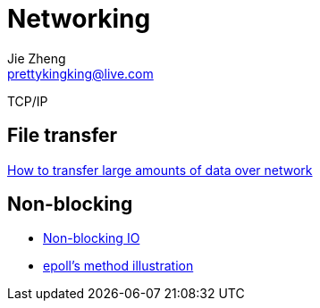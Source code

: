 = Networking
Jie Zheng <prettykingking@live.com>
:page-lang: en
:page-layout: page
:page-description: Networking.

TCP/IP

== File transfer

http://moo.nac.uci.edu/~hjm/HOWTO_move_data.html[How to transfer large amounts of data over network]


== Non-blocking

* https://copyconstruct.medium.com/nonblocking-i-o-99948ad7c957[Non-blocking IO]
* https://copyconstruct.medium.com/the-method-to-epolls-madness-d9d2d6378642[epoll's method illustration]

